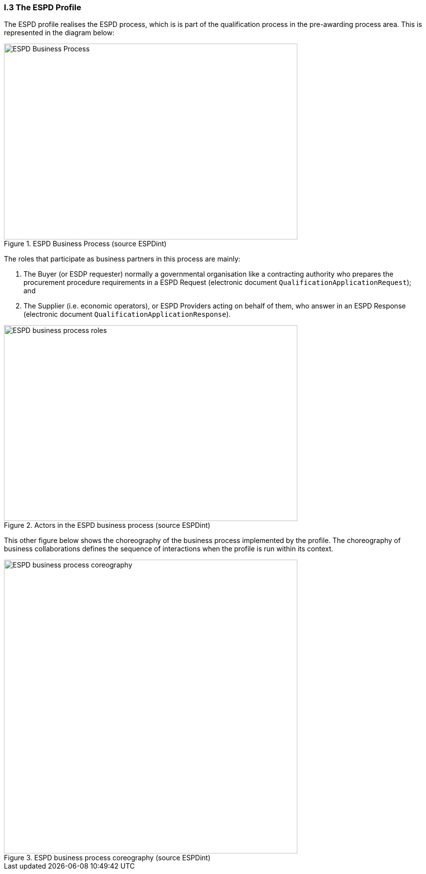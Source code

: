 
[.text-left]
=== I.3 The ESPD Profile

The ESPD profile realises the ESPD process, which is is part of the qualification process in the pre-awarding process area. This is represented in the diagram below:

[.text-center]
.ESPD Business Process (source ESPDint)
image::ESPD-Business_Process.png[ESPD Business Process (source ESPDint), alt="ESPD Business Process", width="600", height="400" align="center"]

The roles that participate as business partners in this process are mainly:

. The Buyer (or ESDP requester) normally a governmental organisation like a contracting authority who prepares the procurement procedure requirements in a ESPD Request (electronic document `QualificationApplicationRequest`); and
. The Supplier (i.e. economic operators), or ESPD Providers acting on behalf of them, who answer in an ESPD Response (electronic document `QualificationApplicationResponse`).

.Actors in the ESPD business process (source ESPDint)
image::ESPD-Business_Process_roles.png[ESPD business process roles, alt="ESPD business process roles", width="600", height="400" align="center"]

This other figure below shows the choreography of the business process implemented by the profile. The choreography of business collaborations defines the sequence of interactions when the profile is run within its context. 

.ESPD business process coreography (source ESPDint)
image::ESPD-Collaboration_Transaction_Diagram.png[ESPD business process coreography, alt="ESPD business process coreography", width="600", align="center"]
